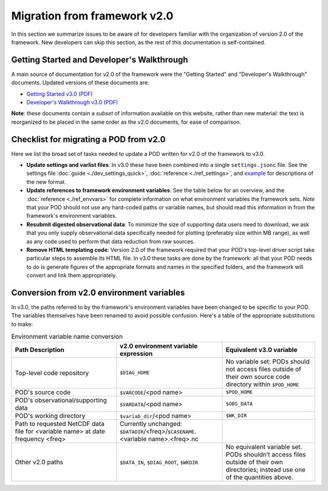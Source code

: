 Migration from framework v2.0
=============================

In this section we summarize issues to be aware of for developers familiar with the organization of version 2.0 of the framework. New developers can skip this section, as the rest of this documentation is self-contained.

Getting Started and Developer's Walkthrough
-------------------------------------------

A main source of documentation for v2.0 of the framework were the "Getting Started" and "Developer's Walkthrough" documents. Updated versions of these documents are:

- `Getting Started v3.0 (PDF) <https://mdtf-diagnostics.readthedocs.io/en/latest/_static/MDTF_getting_started.pdf>`__
- `Developer's Walkthrough v3.0 (PDF) <https://mdtf-diagnostics.readthedocs.io/en/latest/_static/MDTF_walkthrough.pdf>`__

**Note**: these documents contain a *subset* of information available on this website, rather than new material: the text is reorganized to be placed in the same order as the v2.0 documents, for ease of comparison.

Checklist for migrating a POD from v2.0
---------------------------------------

Here we list the broad set of tasks needed to update a POD written for v2.0 of the framework to v3.0.

- **Update settings and varlist files**: In v3.0 these have been combined into a single ``settings.jsonc`` file. See the settings file :doc:`guide <./dev_settings_quick>`, :doc:`reference <./ref_settings>`, and `example <https://github.com/NOAA-GFDL/MDTF-diagnostics/tree/main/diagnostics/example/settings.jsonc>`__ for descriptions of the new format.
- **Update references to framework environment variables**: See the table below for an overview, and the :doc:`reference <./ref_envvars>` for complete information on what environment variables the framework sets. *Note* that your POD should not use any hard-coded paths or variable names, but should read this information in from the framework's environment variables.
- **Resubmit digested observational data**: To minimize the size of supporting data users need to download, we ask that you only supply observational data specifically needed for plotting (preferably size within MB range), as well as any code used to perform that data reduction from raw sources.
- **Remove HTML templating code**: Version 2.0 of the framework required that your POD's top-level driver script take particular steps to assemble its HTML file. In v3.0 these tasks are done by the framework: all that your POD needs to do is generate figures of the appropriate formats and names in the specified folders, and the framework will convert and link them appropriately.

Conversion from v2.0 environment variables
------------------------------------------

In v3.0, the paths referred to by the framework's environment variables have been changed to be specific to your POD. The variables themselves have been renamed to avoid possible confusion. Here's a table of the appropriate substitutions to make:

.. list-table:: Environment variable name conversion
   :header-rows: 1

   * - Path Description
     - v2.0 environment variable expression
     - Equivalent v3.0 variable
   * - Top-level code repository
     - ``$DIAG_HOME``
     - No variable set: PODs should not access files outside of their own source code directory within ``$POD_HOME``
   * - POD's source code
     - ``$VARCODE``/<pod name>
     - ``$POD_HOME``
   * - POD's observational/supporting data
     - ``$VARDATA``/<pod name>
     - ``$OBS_DATA``
   * - POD's working directory
     - ``$variab_dir``/<pod name>
     - ``$WK_DIR``
   * - Path to requested NetCDF data file for <variable name> at date frequency <freq>
     - Currently unchanged: ``$DATADIR``/<freq>/``$CASENAME``.<variable name>.<freq>.nc
     -
   * - Other v2.0 paths
     - ``$DATA_IN``, ``$DIAG_ROOT``, ``$WKDIR``
     - No equivalent variable set. PODs shouldn’t access files outside of their own directories; instead use one of the quantities above.
